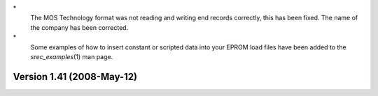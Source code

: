 \*
   The MOS Technology format was not reading and writing end records
   correctly, this has been fixed. The name of the company has been
   corrected.

\*
   Some examples of how to insert constant or scripted data into your
   EPROM load files have been added to the *srec_examples*\ (1) man
   page.

Version 1.41 (2008-May-12)
==========================
